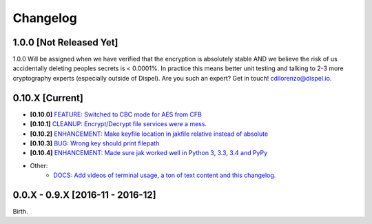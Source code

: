 .. _changelog:


Changelog
=========

1.0.0 [Not Released Yet]
------------------------

1.0.0 Will be assigned when we have verified that the encryption is absolutely stable AND
we believe the risk of us accidentally deleting peoples secrets is < 0.0001%. In practice this means better unit testing and talking to 2-3 more cryptography experts (especially outside of Dispel). Are you such an expert? Get in touch! cdilorenzo@dispel.io.


0.10.X [Current]
----------------

* **[0.10.0]** `FEATURE: Switched to CBC mode for AES from CFB <https://github.com/dispel/jak/pull/14>`_
* **[0.10.1]** `CLEANUP: Encrypt/Decrypt file services were a mess. <https://github.com/dispel/jak/pull/15>`_
* **[0.10.2]** `ENHANCEMENT: Make keyfile location in jakfile relative instead of absolute <https://github.com/dispel/jak/pull/22>`_
* **[0.10.3]** `BUG: Wrong key should print filepath <https://github.com/dispel/jak/pull/21>`_
* **[0.10.4]** `ENHANCEMENT: Made sure jak worked well in Python 3, 3.3, 3.4 and PyPy <https://github.com/dispel/jak/pull/19>`_
* Other:
   * `DOCS: Add videos of terminal usage, a ton of text content and this changelog. <https://github.com/dispel/jak/pull/27>`_


0.0.X - 0.9.X [2016-11 - 2016-12]
---------------------------------

Birth.
